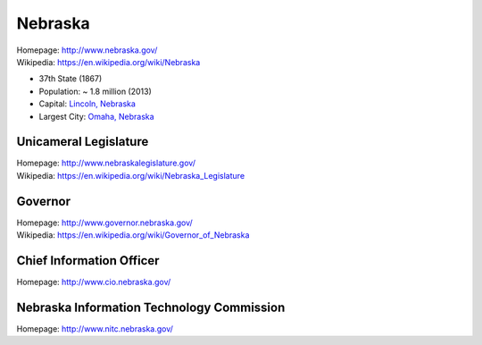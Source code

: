 
#################
Nebraska
#################

| Homepage: http://www.nebraska.gov/
| Wikipedia: https://en.wikipedia.org/wiki/Nebraska

* 37th State (1867)
* Population: ~ 1.8 million (2013)  
* Capital: `Lincoln, Nebraska <https://en.wikipedia.org/wiki/Lincoln,_Nebraska>`__
* Largest City: `Omaha, Nebraska <https://en.wikipedia.org/wiki/Omaha,_Nebraska>`__

Unicameral Legislature
=======================
| Homepage: http://www.nebraskalegislature.gov/
| Wikipedia: https://en.wikipedia.org/wiki/Nebraska_Legislature

Governor
=========
| Homepage: http://www.governor.nebraska.gov/
| Wikipedia: https://en.wikipedia.org/wiki/Governor_of_Nebraska

Chief Information Officer
==========================
| Homepage: http://www.cio.nebraska.gov/

Nebraska Information Technology Commission
============================================
| Homepage: http://www.nitc.nebraska.gov/
